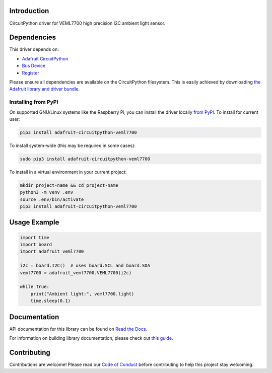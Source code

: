 Introduction
============

.. image:: https://readthedocs.org/projects/adafruit-circuitpython-veml7700/badge/?version=latest
    :target: https://docs.circuitpython.org/projects/veml7700/en/latest/
    :alt: Documentation Status

.. image:: https://raw.githubusercontent.com/adafruit/Adafruit_CircuitPython_Bundle/main/badges/adafruit_discord.svg
    :target: https://adafru.it/discord
    :alt: Discord

.. image:: https://github.com/adafruit/Adafruit_CircuitPython_VEML7700/workflows/Build%20CI/badge.svg
    :target: https://github.com/adafruit/Adafruit_CircuitPython_VEML7700/actions/
    :alt: Build Status

CircuitPython driver for VEML7700 high precision I2C ambient light sensor.


Dependencies
=============
This driver depends on:

* `Adafruit CircuitPython <https://github.com/adafruit/circuitpython>`_
* `Bus Device <https://github.com/adafruit/Adafruit_CircuitPython_BusDevice>`_
* `Register <https://github.com/adafruit/Adafruit_CircuitPython_Register>`_

Please ensure all dependencies are available on the CircuitPython filesystem.
This is easily achieved by downloading
`the Adafruit library and driver bundle <https://github.com/adafruit/Adafruit_CircuitPython_Bundle>`_.

Installing from PyPI
--------------------
On supported GNU/Linux systems like the Raspberry Pi, you can install the driver locally `from
PyPI <https://pypi.org/project/adafruit-circuitpython-veml7700/>`_. To install for current user:

.. code-block:: shell

    pip3 install adafruit-circuitpython-veml7700

To install system-wide (this may be required in some cases):

.. code-block:: shell

    sudo pip3 install adafruit-circuitpython-veml7700

To install in a virtual environment in your current project:

.. code-block:: shell

    mkdir project-name && cd project-name
    python3 -m venv .env
    source .env/bin/activate
    pip3 install adafruit-circuitpython-veml7700

Usage Example
=============

.. code-block:: python3

    import time
    import board
    import adafruit_veml7700

    i2c = board.I2C()  # uses board.SCL and board.SDA
    veml7700 = adafruit_veml7700.VEML7700(i2c)

    while True:
        print("Ambient light:", veml7700.light)
        time.sleep(0.1)


Documentation
=============

API documentation for this library can be found on `Read the Docs <https://docs.circuitpython.org/projects/veml7700/en/latest/>`_.

For information on building library documentation, please check out `this guide <https://learn.adafruit.com/creating-and-sharing-a-circuitpython-library/sharing-our-docs-on-readthedocs#sphinx-5-1>`_.

Contributing
============

Contributions are welcome! Please read our `Code of Conduct
<https://github.com/adafruit/Adafruit_CircuitPython_VEML7700/blob/main/CODE_OF_CONDUCT.md>`_
before contributing to help this project stay welcoming.
